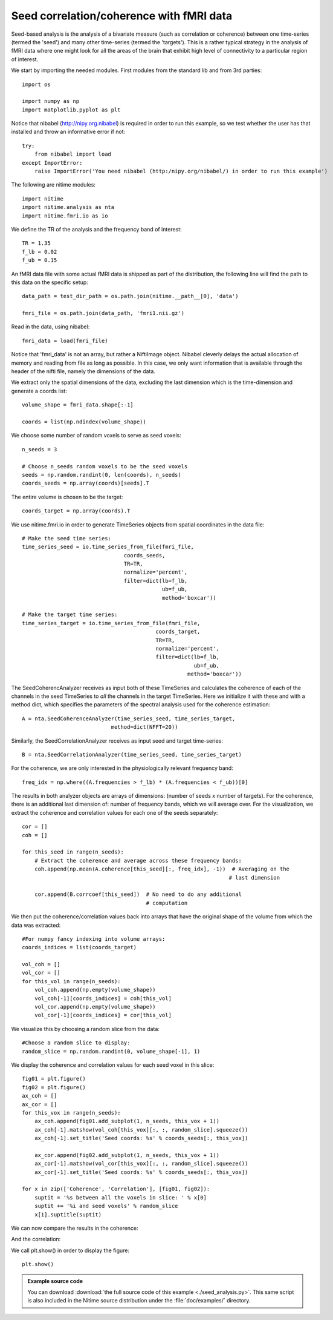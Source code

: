 .. AUTO-GENERATED FILE -- DO NOT EDIT!

.. _example_seed_analysis:



=========================================
Seed correlation/coherence with fMRI data
=========================================


Seed-based analysis is the analysis of a bivariate measure (such as correlation
or coherence) between one time-series (termed the 'seed') and many other
time-series (termed the 'targets'). This is a rather typical strategy in the
analysis of fMRI data where one might look for all the areas of the brain that
exhibit high level of connectivity to a particular region of interest.


We start by importing the needed modules. First modules from the standard lib
and from 3rd parties:


::
  
  import os
  
  import numpy as np
  import matplotlib.pyplot as plt
  
  


Notice that nibabel (http://nipy.org.nibabel) is required in order to run this
example, so we test whether the user has that installed and throw an
informative error if not:


::
  
  try:
      from nibabel import load
  except ImportError:
      raise ImportError('You need nibabel (http:/nipy.org/nibabel/) in order to run this example')
  


The following are nitime modules:


::
  
  import nitime
  import nitime.analysis as nta
  import nitime.fmri.io as io
  


We define the TR of the analysis and the frequency band of interest:


::
  
  TR = 1.35
  f_lb = 0.02
  f_ub = 0.15
  
  


An fMRI data file with some actual fMRI data is shipped as part of the
distribution, the following line will find the path to this data on the
specific setup:


::
  
  data_path = test_dir_path = os.path.join(nitime.__path__[0], 'data')
  
  fmri_file = os.path.join(data_path, 'fmri1.nii.gz')
  
  


Read in the data, using nibabel:


::
  
  fmri_data = load(fmri_file)
  
  

Notice that 'fmri_data' is not an array, but rather a NiftiImage
object. Nibabel cleverly delays the actual allocation of memory and reading
from file as long as possible. In this case, we only want information that is
available through the header of the nifti file, namely the dimensions of the
data.

We extract only the spatial dimensions of the data, excluding the last
dimension which is the time-dimension and generate a coords list:


::
  
  volume_shape = fmri_data.shape[:-1]
  
  coords = list(np.ndindex(volume_shape))
  
  


We choose some number of random voxels to serve as seed voxels:


::
  
  n_seeds = 3
  
  # Choose n_seeds random voxels to be the seed voxels
  seeds = np.random.randint(0, len(coords), n_seeds)
  coords_seeds = np.array(coords)[seeds].T
  
  


The entire volume is chosen to be the target:


::
  
  coords_target = np.array(coords).T
  
  


We use nitime.fmri.io in order to generate TimeSeries objects from spatial
coordinates in the data file:


::
  
  # Make the seed time series:
  time_series_seed = io.time_series_from_file(fmri_file,
                                  coords_seeds,
                                  TR=TR,
                                  normalize='percent',
                                  filter=dict(lb=f_lb,
                                              ub=f_ub,
                                              method='boxcar'))
  
  # Make the target time series:
  time_series_target = io.time_series_from_file(fmri_file,
                                            coords_target,
                                            TR=TR,
                                            normalize='percent',
                                            filter=dict(lb=f_lb,
                                                        ub=f_ub,
                                                      method='boxcar'))
  
  


The SeedCoherencAnalyzer receives as input both of these TimeSeries and
calculates the coherence of each of the channels in the seed TimeSeries to
*all* the channels in the target TimeSeries. Here we initialize it with these
and with a method dict, which specifies the parameters of the spectral analysis
used for the coherence estimation:


::
  
  A = nta.SeedCoherenceAnalyzer(time_series_seed, time_series_target,
                              method=dict(NFFT=20))
  
  


Similarly, the SeedCorrelationAnalyzer receives as input seed and target
time-series:


::
  
  B = nta.SeedCorrelationAnalyzer(time_series_seed, time_series_target)
  


For the coherence, we are only interested in the physiologically relevant
frequency band:


::
  
  freq_idx = np.where((A.frequencies > f_lb) * (A.frequencies < f_ub))[0]
  
  


The results in both analyzer objects are arrays of dimensions: (number of seeds
x number of targets). For the coherence, there is an additional last dimension
of: number of frequency bands, which we will average over.  For the
visualization, we extract the coherence and correlation values for each one of
the seeds separately:


::
  
  cor = []
  coh = []
  
  for this_seed in range(n_seeds):
      # Extract the coherence and average across these frequency bands:
      coh.append(np.mean(A.coherence[this_seed][:, freq_idx], -1))  # Averaging on the
                                                                   # last dimension
  
      cor.append(B.corrcoef[this_seed])  # No need to do any additional
                                         # computation
  
  


We then put the coherence/correlation values back into arrays that have the
original shape of the volume from which the data was extracted:


::
  
  #For numpy fancy indexing into volume arrays:
  coords_indices = list(coords_target)
  
  vol_coh = []
  vol_cor = []
  for this_vol in range(n_seeds):
      vol_coh.append(np.empty(volume_shape))
      vol_coh[-1][coords_indices] = coh[this_vol]
      vol_cor.append(np.empty(volume_shape))
      vol_cor[-1][coords_indices] = cor[this_vol]
  
  


We visualize this by choosing a random slice from the data:


::
  
  #Choose a random slice to display:
  random_slice = np.random.randint(0, volume_shape[-1], 1)
  
  


We display the coherence and correlation values for each seed voxel in this slice:


::
  
  fig01 = plt.figure()
  fig02 = plt.figure()
  ax_coh = []
  ax_cor = []
  for this_vox in range(n_seeds):
      ax_coh.append(fig01.add_subplot(1, n_seeds, this_vox + 1))
      ax_coh[-1].matshow(vol_coh[this_vox][:, :, random_slice].squeeze())
      ax_coh[-1].set_title('Seed coords: %s' % coords_seeds[:, this_vox])
  
      ax_cor.append(fig02.add_subplot(1, n_seeds, this_vox + 1))
      ax_cor[-1].matshow(vol_cor[this_vox][:, :, random_slice].squeeze())
      ax_cor[-1].set_title('Seed coords: %s' % coords_seeds[:, this_vox])
  
  for x in zip(['Coherence', 'Correlation'], [fig01, fig02]):
      suptit = '%s between all the voxels in slice: ' % x[0]
      suptit += '%i and seed voxels' % random_slice
      x[1].suptitle(suptit)
  
  


We can now compare the results in the coherence:


.. image:: fig/seed_analysis_01.png
   :width: 500
   :target: ../_images/seed_analysis_01.png


And the correlation:

.. image:: fig/seed_analysis_02.png
   :width: 500
   :target: ../_images/seed_analysis_02.png


We call plt.show() in order to display the figure:


::
  
  plt.show()

        
.. admonition:: Example source code

   You can download :download:`the full source code of this example <./seed_analysis.py>`.
   This same script is also included in the Nitime source distribution under the
   :file:`doc/examples/` directory.

